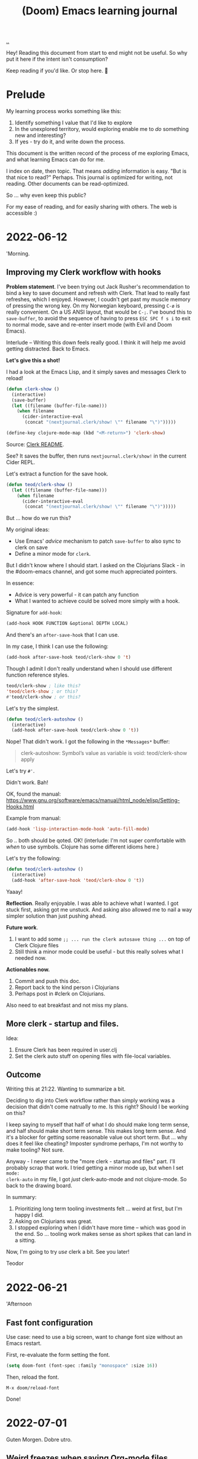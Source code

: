 #+title: (Doom) Emacs learning journal

[[./..][..]]

Hey! Reading this document from start to end might not be useful. So why put it
here if the intent isn't consumption?

Keep reading if you'd like. Or stop here. 🐉
* Prelude
My learning process works something like this:

1. Identify something I value that I'd like to explore
2. In the unexplored territory, would exploring enable me to /do/ something new
   and interesting?
3. If yes - try do it, and write down the process.

This document is the written record of the process of me exploring Emacs, and
what learning Emacs can do for me.

I index on date, then topic. That means /adding/ information is easy. "But is
that nice to read?" Perhaps. This journal is optimized for writing, not reading.
Other documents can be read-optimized.

So ... why even keep this public?

For my ease of reading, and for easily sharing with others. The web is
accessible :)

* 2022-06-12
:PROPERTIES:
:CUSTOM_ID: 2022-06-12
:END:
'Morning.
** Improving my Clerk workflow with hooks
**Problem statement**. I've been trying out Jack Rusher's recommendation to bind
  a key to save document and refresh with Clerk. That lead to really fast
  refreshes, which I enjoyed. However, I coudn't get past my muscle memory of
  pressing the wrong key. On my Norwegian keyboard, pressing =C-ø= is really
  convenient. On a US ANSI layout, that would be =C-;=. I've bound this to
  =save-buffer=, to avoid the sequence of having to press =ESC SPC f s i= to
  exit to normal mode, save and re-enter insert mode (with Evil and Doom Emacs).

Interlude -- Writing this down feels really good. I think it will help me avoid
getting distracted. Back to Emacs.

**Let's give this a shot!**

I had a look at the Emacs Lisp, and it simply saves and messages Clerk to
reload!

#+begin_src emacs-lisp
(defun clerk-show ()
  (interactive)
  (save-buffer)
  (let ((filename (buffer-file-name)))
    (when filename
      (cider-interactive-eval
       (concat "(nextjournal.clerk/show! \"" filename "\")")))))

(define-key clojure-mode-map (kbd "<M-return>") 'clerk-show)
#+end_src

Source: [[https://github.com/nextjournal/clerk/blob/a5e60412c812bd348e61d8a02377edf1960e89ba/README.md#L77][Clerk README]].

See? It saves the buffer, then runs =nextjournal.clerk/show!= in the current
Cider REPL.

Let's extract a function for the save hook.

#+begin_src emacs-lisp
(defun teod/clerk-show ()
  (let ((filename (buffer-file-name)))
    (when filename
      (cider-interactive-eval
       (concat "(nextjournal.clerk/show! \"" filename "\")")))))
#+end_src

But ... how do we run this?

My original ideas:

- Use Emacs' /advice/ mechanism to patch =save-buffer= to also sync to clerk on save
- Define a minor mode for =clerk=.

But I didn't know where I should start. I asked on the Clojurians Slack - in the
#doom-emacs channel, and got some much appreciated pointers.

In essence:

- Advice is very powerful - it can patch any function
- What I wanted to achieve could be solved more simply with a hook.

Signature for =add-hook=:

#+begin_src emacs-lisp
(add-hook HOOK FUNCTION &optional DEPTH LOCAL)
#+end_src

And there's an =after-save-hook= that I can use.

In my case, I think I can use the following:

#+begin_src emacs-lisp
(add-hook after-save-hook teod/clerk-show 0 't)
#+end_src

Though I admit I don't really understand when I should use different function
reference styles.

#+begin_src emacs-lisp
teod/clerk-show ; like this?
'teod/clerk-show ; or this?
#'teod/clerk-show ; or this?
#+end_src

Let's try the simplest.

#+begin_src emacs-lisp
(defun teod/clerk-autoshow ()
  (interactive)
  (add-hook after-save-hook teod/clerk-show 0 't))
#+end_src

Nope! That didn't work. I got the following in the =*Messages*= buffer:

#+begin_quote
clerk-autoshow: Symbol’s value as variable is void: teod/clerk-show
apply
#+end_quote

Let's try =#'=.

Didn't work. Bah!

OK, found the manual: https://www.gnu.org/software/emacs/manual/html_node/elisp/Setting-Hooks.html

Example from manual:

#+begin_src emacs-lisp
(add-hook 'lisp-interaction-mode-hook 'auto-fill-mode)
#+end_src

So .. both should be qoted. OK! (interlude: I'm not super comfortable with
/when/ to use symbols. Clojure has some different idioms here.)

Let's try the following:

#+begin_src emacs-lisp
(defun teod/clerk-autoshow ()
  (interactive)
  (add-hook 'after-save-hook 'teod/clerk-show 0 't))
#+end_src

Yaaay!

**Reflection**. Really enjoyable. I was able to achieve what I wanted. I got
  stuck first, asking got me unstuck. And asking also allowed me to nail a way
  simpler solution than just pushing ahead.

**Future work**.

1. I want to add some =;; ... run the clerk autosave thing ...= on top of Clerk
   Clojure files
2. Still think a minor mode could be useful - but this really solves what I
   needed now.

**Actionables now.**

1. Commit and push this doc.
2. Report back to the kind person i Clojurians
3. Perhaps post in #clerk on Clojurians.

Also need to eat breakfast and not miss my plans.
** More clerk - startup and files.
Idea:

1. Ensure Clerk has been required in user.clj
2. Set the clerk auto stuff on opening files with file-local variables.
** Outcome
Writing this at 21:22. Wanting to summarize a bit.

Deciding to dig into Clerk workflow rather than simply working was a decision
that didn't come natrually to me. Is this right? Should I be working on this?

I keep saying to myself that half of what I do should make long term sense, and
half should make short term sense. This makes long term sense. And it's a
blocker for getting some reasonable value out short term. But ... why does it
feel like cheating? Imposter syndrome perhaps, I'm not worthy to make tooling?
Not sure.

Anyway - I never came to the "more clerk - startup and files" part. I'll
probably scrap that work. I tried getting a minor mode up, but when I set =mode:
clerk-auto= in my file, I got /just/ clerk-auto-mode and not clojure-mode. So
back to the drawing board.

In summary:

1. Prioritizing long term tooling investments felt ... weird at first, but I'm
   happy I did.
2. Asking on Clojurians was great.
3. I stopped exploring when I didn't have more time -- which was good in the
   end. So ... tooling work makes sense as short spikes that can land in a
   sitting.

Now, I'm going to try /use/ clerk a bit. See you later!

Teodor
* 2022-06-21
:PROPERTIES:
:CUSTOM_ID: 2022-06-21
:END:
'Afternoon
** Fast font configuration
Use case: need to use a big screen, want to change font size without an Emacs
restart.

First, re-evaluate the form setting the font.

#+begin_src emacs-lisp
(setq doom-font (font-spec :family "monospace" :size 16))
#+end_src

Then, reload the font.

#+begin_src
M-x doom/reload-font
#+end_src

Done!
* 2022-07-01
Guten Morgen. Dobre utro.
** Weird freezes when saving Org-mode files
I just tried saving my journal, which is quite big.
Emacs froze.
Not sure why.
Happens both when I use my own =C-ø= binding, and with the built-in =SPC f s=.
* 2022-07-12
:PROPERTIES:
:CUSTOM_ID: 2022-07-12
:END:

Vacation is whatever I decide it is.
** Creating small user interfaces in Emacs
Value prop: for small, specific use cases, Emacs can be a better choice than a CLI.

Sneak peak --- this is what we're going to create:

TODO gif

*** When are small Emacs UIs a nice fit?
When I create something for myself, I usually either make a small CLI or something in Emacs.

CLIs are:

1. Easy to reuse for anyone
2. Easy to script against
3. Somewhat easy to use for humans.

So, what can specific Emacs snippets provide?

1. Not for everyone.
2. Not made to be scripted against. Emacs stuff can be scripted against, but what we'll be making right now will /not/ be extensible.
3. Very easy to use for humans.

Let's get to it!
*** Feedback loop for working with Emacs lisp
I typically write a small interactive Emacs Lisp function that I can redefine and test out.
I don't attempt to solve my problem at once -- first I want to see what I'm doing.
For that, I usually print stuff: ~(message "my output")~
*** Prerequisites understanding how =completing-read= and =read-string= works.
=read-string= small example:

#+begin_src emacs-lisp
(let ((name (read-string "Please enter your name: ")))
  (message (s-concat "Hello, " name "!")))
#+end_src

=read-string= big example:

#+begin_src emacs-lisp
(let ((page-id (read-string "Page id: "))
      (title (read-string "Page title: "))
      (default-directory "~/dev/teodorlu/play.teod.eu"))
  (shell-command-to-string (s-concat "./play.clj create-page " page-id " :title \"" title "\""))
  (switch-to-buffer (find-file-noselect page-id)))
#+end_src

What about =completing read=?
Doing it the emacsy way, I tried the built-in docs first.
That worked out really well!
Google not required.

#+begin_src emacs-lisp
(defun teod/lol ()
  (interactive)
  ;; read-string's argument is the text prompt
  (let ((name (read-string "What is your name? ")))
    (message (s-concat "Your name is: " name))
    ;; completing-read's first two arguments are the text prompt and a list of options
    (let ((dish (completing-read "What is your favourite dish? " '(:pizza :pasta :red-hot-chili-peppers))))
      (message (s-concat name " likes: " dish))
      (cond ((equal dish ":pizza") (message "I also like pizza!"))
            ((equal dish ":pasta") (message "Pasta is good."))
            (:else (message (s-concat dish "? Doesn't sound familiar")))))))
;; run with M-x teod/lol
;;
;; depending on your input, it may print:
;;
;;   Your name is: Teodor
;;   Teodor likes: :pizza
;;   I also like pizza!
#+end_src
*** Sidenote - equality in Emacs
I want to compare a string input with my of options.
What kind of comparison should I use?
I started to write =eq=, then saw both =eq= and =equal= show up.
I read docs for both and tried them out:

#+begin_src emacs-lisp
(eq :pizza :pizza)
;; => t
(eq "pizza" "pizza")
;; => nil

(equal :pizza :pizza)
;; => t
(equal "pizza" "pizza")
;; => t
#+end_src

I wanted string equality, so =equal= was the right choice.
*** End note - struggle.
... aaaand ... this is where I discover that I'm stuck.
My =./play.clj create-page= CLI entrypoint currently only suports setting title.
BUT!
Perhaps it should /not/ set title.
Perhaps that's best handled externally.

Other option:

1. first create new page
2. Then invoke babashka to change a play edn directly.

Here's what a CLI invocation could look like:

#+begin_src shell
$ cat ./clojure-lightbulb-moments/play.edn | bb '(assoc *input* :thing :thong)'
{:title "Clojure Lightbulb Moments", :readiness :forever-incomplete, :author-url "https://teod.eu", :form :rambling, :lang :en, :thing :thong}
#+end_src

I'm stopping at a point of uncertainty.
I really want /one way/ to edit tags effectively.
Not slap stuff on the CLI on the way /in/.
Yet, I just can't make up my mind.

Well, I did learn to use =completing-read=. That was easy!
** =let= and =let*=
This works:

#+begin_src emacs-lisp
(let* ((x "Hello!")
       (_ (message x))
       (_ (message "123"))))
#+end_src

This crashes:

#+begin_src emacs-lisp
(let ((x "Hello!")
      (_ (message x))
      (_ (message "123"))))
#+end_src

Why?

| let    | scope      | example                                  |
|--------+------------+------------------------------------------|
| =let=  | in         | =(let  ((x 1)            ) (message x))= |
| =let*= | in or down | =(let* ((x 1) (y (* x 10)) (message y))= |
